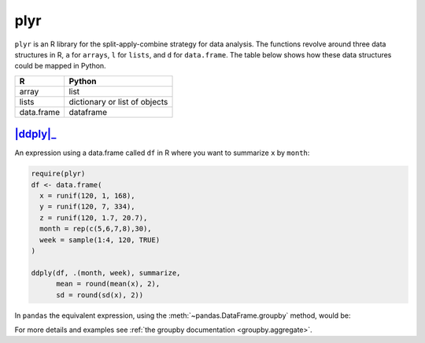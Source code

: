 .. ipython:: python
   :suppress:

   import pandas as pd
   import numpy as np
   pd.options.display.max_rows=8

plyr
----

``plyr`` is an R library for the split-apply-combine strategy for data
analysis. The functions revolve around three data structures in R, ``a``
for ``arrays``, ``l`` for ``lists``, and ``d`` for ``data.frame``. The
table below shows how these data structures could be mapped in Python.

+------------+-------------------------------+
| R          | Python                        |
+============+===============================+
| array      | list                          |
+------------+-------------------------------+
| lists      | dictionary or list of objects |
+------------+-------------------------------+
| data.frame | dataframe                     |
+------------+-------------------------------+

|ddply|_
~~~~~~~~

An expression using a data.frame called ``df`` in R where you want to
summarize ``x`` by ``month``:

.. code-block:: r

   require(plyr)
   df <- data.frame(
     x = runif(120, 1, 168),
     y = runif(120, 7, 334),
     z = runif(120, 1.7, 20.7),
     month = rep(c(5,6,7,8),30),
     week = sample(1:4, 120, TRUE)
   )

   ddply(df, .(month, week), summarize,
         mean = round(mean(x), 2),
         sd = round(sd(x), 2))

In ``pandas`` the equivalent expression, using the
:meth:`~pandas.DataFrame.groupby` method, would be:

.. ipython:: python

   df = pd.DataFrame({
       'x': np.random.uniform(1., 168., 120),
       'y': np.random.uniform(7., 334., 120),
       'z': np.random.uniform(1.7, 20.7, 120),
       'month': [5,6,7,8]*30,
       'week': np.random.randint(1,4, 120)
   })

   grouped = df.groupby(['month','week'])
   grouped['x'].agg([np.mean, np.std])


For more details and examples see :ref:`the groupby documentation
<groupby.aggregate>`.